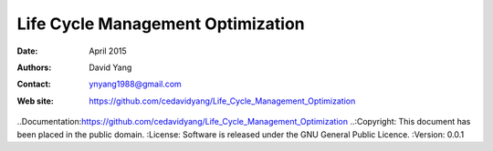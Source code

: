 ************************************
Life Cycle Management Optimization
************************************

:Date: April 2015
:Authors: David Yang
:Contact: ynyang1988@gmail.com
:Web site: https://github.com/cedavidyang/Life_Cycle_Management_Optimization
..Documentation:https://github.com/cedavidyang/Life_Cycle_Management_Optimization
..:Copyright: This document has been placed in the public domain.
:License: Software is released under the GNU General Public Licence.
:Version: 0.0.1

